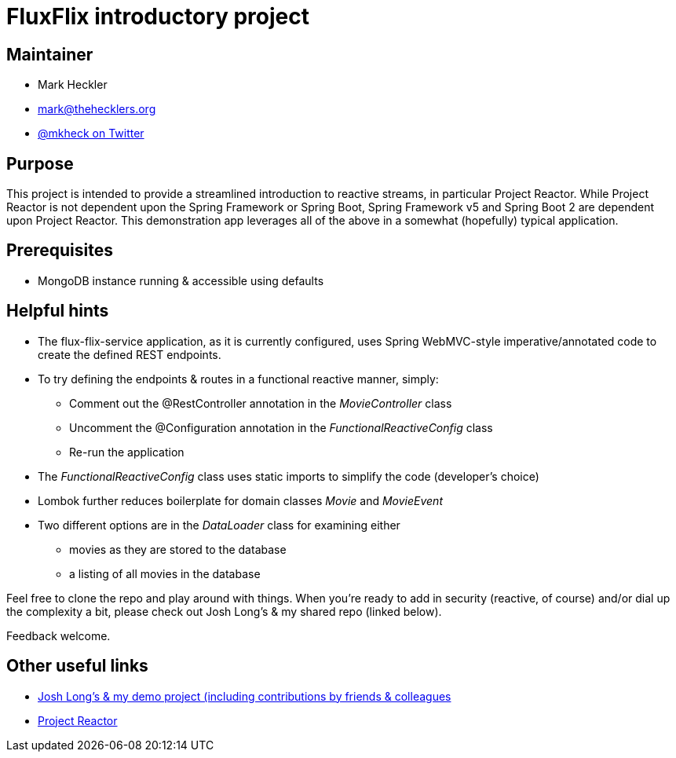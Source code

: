 = FluxFlix introductory project

== Maintainer

* Mark Heckler
* mailto:mark@thehecklers.org[mark@thehecklers.org]
* https://twitter.com/MkHeck[@mkheck on Twitter]

== Purpose

This project is intended to provide a streamlined introduction to reactive streams, in particular Project Reactor. While Project Reactor is not dependent upon the Spring Framework or Spring Boot, Spring Framework v5 and Spring Boot 2 are dependent upon Project Reactor. This demonstration app leverages all of the above in a somewhat (hopefully) typical application.

== Prerequisites

* MongoDB instance running & accessible using defaults

== Helpful hints

* The flux-flix-service application, as it is currently configured, uses Spring WebMVC-style imperative/annotated code to create the defined REST endpoints.
* To try defining the endpoints & routes in a functional reactive manner, simply:
** Comment out the @RestController annotation in the _MovieController_ class
** Uncomment the @Configuration annotation in the _FunctionalReactiveConfig_ class
** Re-run the application
* The _FunctionalReactiveConfig_ class uses static imports to simplify the code (developer's choice)
* Lombok further reduces boilerplate for domain classes _Movie_ and _MovieEvent_
* Two different options are in the _DataLoader_ class for examining either
** movies as they are stored to the database
** a listing of all movies in the database

Feel free to clone the repo and play around with things. When you're ready to add in security (reactive, of course) and/or dial up the complexity a bit, please check out Josh Long's & my shared repo (linked below).

Feedback welcome.

== Other useful links

* https://github.com/joshlong/flux-flix-service[Josh Long's & my demo project (including contributions by friends & colleagues]
* http://projectreactor.io/[Project Reactor]
